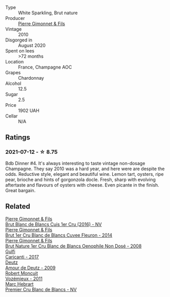 #+attr_html: :class wine-main-image
[[file:/images/unknown-wine.webp]]

- Type :: White Sparkling, Brut nature
- Producer :: [[barberry:/producers/d88861c5-a65f-4bbe-b8e0-6478d927ec4e][Pierre Gimonnet & Fils]]
- Vintage :: 2010
- Disgorged in :: August 2020
- Spent on lees :: >72 months
- Location :: France, Champagne AOC
- Grapes :: Chardonnay
- Alcohol :: 12.5
- Sugar :: 2.5
- Price :: 1902 UAH
- Cellar :: N/A

** Ratings

*** 2021-07-12 - ☆ 8.75

Bdb Dinner #4. It's always interesting to taste vintage non-dosage Champagne. They say 2010 was a hard year, and here were are despite the odds. Reductive style, elegant and beautiful wine. Lemon tart, oysters, ripe pear, brioche and hints of gorgonzola docle. Fresh, sharp with evolving aftertaste and flavours of oysters with cheese. Even picante in the finish. Great bargain.

** Related

#+begin_export html
<div class="flex-container">
  <a class="flex-item flex-item-left" href="/wines/6b4f7fb1-a072-4e91-bab0-c7f964c442a6.html">
    <img class="flex-bottle" src="/images/unknown-wine.webp"></img>
    <section class="h">Pierre Gimonnet & Fils</section>
    <section class="h text-bolder">Brut Blanc de Blancs Cuis 1er Cru (2016) - NV</section>
  </a>

  <a class="flex-item flex-item-right" href="/wines/9f40f24e-d014-4d61-9909-dfa11c6aadff.html">
    <img class="flex-bottle" src="/images/unknown-wine.webp"></img>
    <section class="h">Pierre Gimonnet & Fils</section>
    <section class="h text-bolder">Brut 1er Cru Blanc de Blancs Cuvee Fleuron - 2014</section>
  </a>

  <a class="flex-item flex-item-left" href="/wines/bac13ff4-c7e4-420d-80f8-14097174a66b.html">
    <img class="flex-bottle" src="/images/ba/c13ff4-c7e4-420d-80f8-14097174a66b/2023-02-15-09-02-08-9B189F12-2495-4596-A166-97EF48370AF0-1-105-c@512.webp"></img>
    <section class="h">Pierre Gimonnet & Fils</section>
    <section class="h text-bolder">Brut Nature 1er Cru Blanc de Blancs Oenophile Non Dosé - 2008</section>
  </a>

  <a class="flex-item flex-item-right" href="/wines/070e8a7b-c212-458b-a737-c9ba893150dc.html">
    <img class="flex-bottle" src="/images/07/0e8a7b-c212-458b-a737-c9ba893150dc/2022-11-25-16-44-23-IMG-3388@512.webp"></img>
    <section class="h">Gulfi</section>
    <section class="h text-bolder">Carjcanti - 2017</section>
  </a>

  <a class="flex-item flex-item-left" href="/wines/18b25558-fb0a-4c3f-9f8b-965d99cc608d.html">
    <img class="flex-bottle" src="/images/18/b25558-fb0a-4c3f-9f8b-965d99cc608d/2021-07-13-06-56-10-15F958D7-31A7-4F43-A025-629FC982D16E-1-105-c@512.webp"></img>
    <section class="h">Deutz</section>
    <section class="h text-bolder">Amour de Deutz - 2009</section>
  </a>

  <a class="flex-item flex-item-right" href="/wines/9867cc2c-bc75-47a1-aa08-4c28399e8689.html">
    <img class="flex-bottle" src="/images/98/67cc2c-bc75-47a1-aa08-4c28399e8689/2021-07-13-07-21-36-DC50EF96-1636-4F86-A4FB-1955A29CBB95-1-105-c@512.webp"></img>
    <section class="h">Robert Moncuit</section>
    <section class="h text-bolder">Vozémieux - 2011</section>
  </a>

  <a class="flex-item flex-item-left" href="/wines/bef62097-f916-4554-a591-42c380412d7b.html">
    <img class="flex-bottle" src="/images/be/f62097-f916-4554-a591-42c380412d7b/2022-06-12-17-26-17-DB344229-734B-4E76-802C-8DF449990F0C@512.webp"></img>
    <section class="h">Marc Hebrart</section>
    <section class="h text-bolder">Premier Cru Blanc de Blancs - NV</section>
  </a>

</div>
#+end_export
